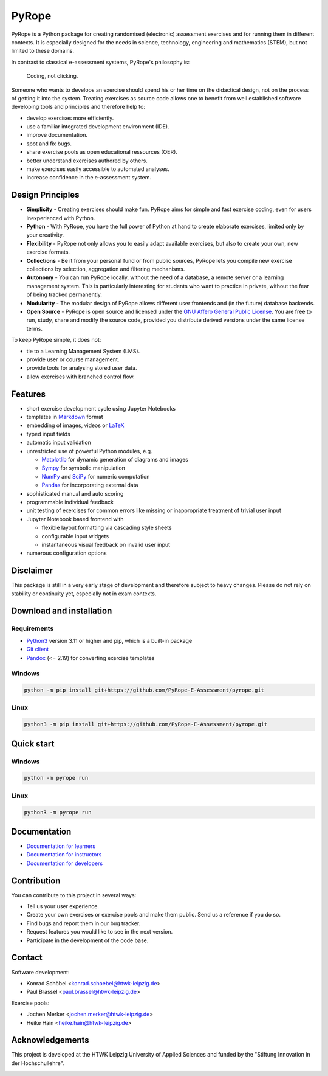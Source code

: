 ======
PyRope
======

PyRope is a Python package for creating randomised (electronic) assessment
exercises and for running them in different contexts. It is especially
designed for the needs in science, technology, engineering and mathematics
(STEM), but not limited to these domains.

In contrast to classical e-assessment systems, PyRope's philosophy is:

  Coding, not clicking.

Someone who wants to develops an exercise should spend his or her time on the
didactical design, not on the process of getting it into the system. Treating
exercises as source code allows one to benefit from well established software
developing tools and principles and therefore help to:

* develop exercises more efficiently.
* use a familiar integrated development environment (IDE).
* improve documentation.
* spot and fix bugs.
* share exercise pools as open educational ressources (OER).
* better understand exercises authored by others.
* make exercises easily accessible to automated analyses.
* increase confidence in the e-assessment system.


Design Principles
=================

* **Simplicity** - Creating exercises should make fun. PyRope aims for simple
  and fast exercise coding, even for users inexperienced with Python.
* **Python** - With PyRope, you have the full power of Python at hand to
  create elaborate exercises, limited only by your creativity.
* **Flexibility** - PyRope not only allows you to easily adapt available
  exercises, but also to create your own, new exercise formats.
* **Collections** - Be it from your personal fund or from public sources,
  PyRope lets you compile new exercise collections by selection, aggregation
  and filtering mechanisms.
* **Autonomy** - You can run PyRope locally, without the need of a database, a
  remote server or a learning management system. This is particularly
  interesting for students who want to practice in private, without the fear
  of being tracked permanently.
* **Modularity** - The modular design of PyRope allows different user
  frontends and (in the future) database backends.
* **Open Source** - PyRope is open source and licensed under the `GNU Affero
  General Public License <https://www.gnu.org/licenses/agpl-3.0.en.html>`_.
  You are free to run, study, share and modify the source code, provided you
  distribute derived versions under the same license terms.

To keep PyRope simple, it does not:

* tie to a Learning Management System (LMS).
* provide user or course management.
* provide tools for analysing stored user data.
* allow exercises with branched control flow.


Features
========

* short exercise development cycle using Jupyter Notebooks
* templates in `Markdown <https://www.markdownguide.org/>`_ format
* embedding of images, videos or `LaTeX <https://www.latex-project.org/>`_
* typed input fields
* automatic input validation
* unrestricted use of powerful Python modules, e.g.

  * `Matplotlib <https://matplotlib.org/>`_ for dynamic generation of diagrams
    and images
  * `Sympy <http://sympy.org/>`_ for symbolic manipulation
  * `NumPy <https://numpy.org/>`_ and `SciPy <https://scipy.org/>`_ for numeric
    computation
  * `Pandas <https://pandas.pydata.org/>`_ for incorporating external data

* sophisticated manual and auto scoring
* programmable individual feedback
* unit testing of exercises for common errors like missing or inappropriate
  treatment of trivial user input
* Jupyter Notebook based frontend with

  * flexible layout formatting via cascading style sheets
  * configurable input widgets
  * instantaneous visual feedback on invalid user input

* numerous configuration options


Disclaimer
==========

This package is still in a very early stage of development and therefore
subject to heavy changes.  Please do not rely on stability or continuity yet,
especially not in exam contexts.


Download and installation
=========================

Requirements
------------

* `Python3 <https://www.python.org/downloads>`_ version 3.11 or higher and pip,
  which is a built-in package
* `Git client <https://git-scm.com/downloads>`_
* `Pandoc <https://pandoc.org/installing.html>`_ (<= 2.19) for converting exercise
  templates

Windows
-------

.. code-block:: sh

  python -m pip install git+https://github.com/PyRope-E-Assessment/pyrope.git

Linux
-----

.. code-block:: sh

  python3 -m pip install git+https://github.com/PyRope-E-Assessment/pyrope.git

Quick start
===========

Windows
-------

.. code-block:: sh

  python -m pyrope run

Linux
-----

.. code-block:: sh

  python3 -m pyrope run

Documentation
=============

* `Documentation for learners <docs/doc-learners.rst>`_
* `Documentation for instructors <docs/doc-instructors.rst>`_
* `Documentation for developers <docs/doc-developers.rst>`_


Contribution
============

You can contribute to this project in several ways:

* Tell us your user experience.
* Create your own exercises or exercise pools and make them public.  Send us a
  reference if you do so.
* Find bugs and report them in our bug tracker.
* Request features you would like to see in the next version.
* Participate in the development of the code base.


Contact
=======

Software development:

* Konrad Schöbel <konrad.schoebel@htwk-leipzig.de>
* Paul Brassel <paul.brassel@htwk-leipzig.de>

Exercise pools:

* Jochen Merker <jochen.merker@htwk-leipzig.de>
* Heike Hain <heike.hain@htwk-leipzig.de>


Acknowledgements
================

This project is developed at the HTWK Leipzig University of Applied Sciences
and funded by the "Stiftung Innovation in der Hochschullehre".

.. image:: docs/Logo_Stiftung_Hochschullehre_pos.jpg
  :alt: logo Stiftung Hochschullehre
